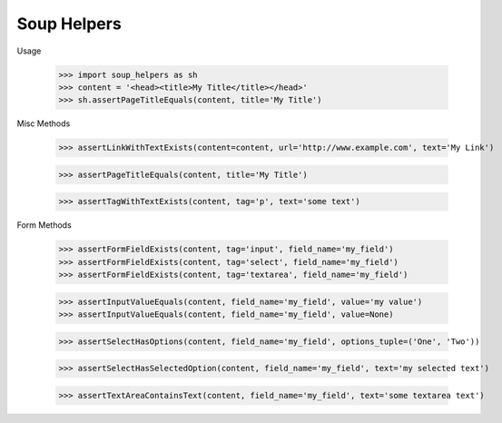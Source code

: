 Soup Helpers
------------


Usage

    >>> import soup_helpers as sh
    >>> content = '<head><title>My Title</title></head>'
    >>> sh.assertPageTitleEquals(content, title='My Title')

Misc Methods

    >>> assertLinkWithTextExists(content=content, url='http://www.example.com', text='My Link')

    >>> assertPageTitleEquals(content, title='My Title')

    >>> assertTagWithTextExists(content, tag='p', text='some text')


Form Methods

    >>> assertFormFieldExists(content, tag='input', field_name='my_field')
    >>> assertFormFieldExists(content, tag='select', field_name='my_field')
    >>> assertFormFieldExists(content, tag='textarea', field_name='my_field')

    >>> assertInputValueEquals(content, field_name='my_field', value='my value')
    >>> assertInputValueEquals(content, field_name='my_field', value=None)

    >>> assertSelectHasOptions(content, field_name='my_field', options_tuple=('One', 'Two'))

    >>> assertSelectHasSelectedOption(content, field_name='my_field', text='my selected text')

    >>> assertTextAreaContainsText(content, field_name='my_field', text='some textarea text')